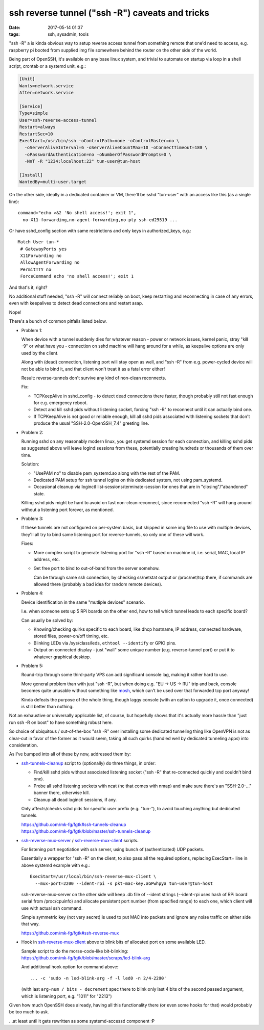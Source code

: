 ssh reverse tunnel ("ssh -R") caveats and tricks
################################################

:date: 2017-05-14 01:37
:tags: ssh, sysadmin, tools


"ssh -R" a is kinda obvious way to setup reverse access tunnel from something
remote that one'd need to access, e.g. raspberry pi booted from supplied img
file somewhere behind the router on the other side of the world.

Being part of OpenSSH, it's available on any base linux system, and trivial to
automate on startup via loop in a shell script, crontab or a systemd unit, e.g.:

.. code-block:: ini

  [Unit]
  Wants=network.service
  After=network.service

  [Service]
  Type=simple
  User=ssh-reverse-access-tunnel
  Restart=always
  RestartSec=10
  ExecStart=/usr/bin/ssh -oControlPath=none -oControlMaster=no \
    -oServerAliveInterval=6 -oServerAliveCountMax=10 -oConnectTimeout=180 \
    -oPasswordAuthentication=no -oNumberOfPasswordPrompts=0 \
    -NnT -R "1234:localhost:22" tun-user@tun-host

  [Install]
  WantedBy=multi-user.target

On the other side, ideally in a dedicated container or VM, there'll be sshd
"tun-user" with an access like this (as a single line)::

  command="echo >&2 'No shell access!'; exit 1",
    no-X11-forwarding,no-agent-forwarding,no-pty ssh-ed25519 ...

Or have sshd_config section with same restrictions and only keys in
authorized_keys, e.g.::

  Match User tun-*
   # GatewayPorts yes
   X11Forwarding no
   AllowAgentForwarding no
   PermitTTY no
   ForceCommand echo 'no shell access!'; exit 1

And that's it, right?

No additional stuff needed, "ssh -R" will connect reliably on boot, keep
restarting and reconnecting in case of any errors, even with keepalives to
detect dead connections and restart asap.

Nope!

There's a bunch of common pitfalls listed below.


- Problem 1:

  When device with a tunnel suddenly dies for whatever reason - power or network
  issues, kernel panic, stray "kill -9" or what have you - connection on sshd
  machine will hang around for a while, as keepalive options are only used by
  the client.

  Along with (dead) connection, listening port will stay open as well, and "ssh
  -R" from e.g. power-cycled device will not be able to bind it, and that client
  won't treat it as a fatal error either!

  Result: reverse-tunnels don't survive any kind of non-clean reconnects.

  Fix:

  - TCPKeepAlive in sshd_config - to detect dead connections there faster,
    though probably still not fast enough for e.g. emergency reboot.

  - Detect and kill sshd pids without listening socket, forcing "ssh -R" to
    reconnect until it can actually bind one.

  - If TCPKeepAlive is not good or reliable enough, kill all sshd pids
    associated with listening sockets that don't produce the usual
    "SSH-2.0-OpenSSH_7.4" greeting line.


- Problem 2:

  Running sshd on any reasonably modern linux, you get systemd session for each
  connection, and killing sshd pids as suggested above will leave logind
  sessions from these, potentially creating hundreds or thousands of them over
  time.

  Solution:

  - "UsePAM no" to disable pam_systemd.so along with the rest of the PAM.

  - Dedicated PAM setup for ssh tunnel logins on this dedicated system, not
    using pam_systemd.

  - Occasional cleanup via loginctl list-sessions/terminate-session for ones
    that are in "closing"/"abandoned" state.

  Killing sshd pids might be hard to avoid on fast non-clean reconnect, since
  reconnected "ssh -R" will hang around without a listening port forever,
  as mentioned.


- Problem 3:

  If these tunnels are not configured on per-system basis, but shipped in some
  img file to use with multiple devices, they'll all try to bind same listening
  port for reverse-tunnels, so only one of these will work.

  Fixes:

  - More complex script to generate listening port for "ssh -R" based on
    machine id, i.e. serial, MAC, local IP address, etc.

  - Get free port to bind to out-of-band from the server somehow.

    Can be through same ssh connection, by checking ss/netstat output or
    /proc/net/tcp there, if commands are allowed there (probably a bad idea for
    random remote devices).


- Problem 4:

  Device identification in the same "mutliple devices" scenario.

  I.e. when someone sets up 5 RPi boards on the other end, how to tell which
  tunnel leads to each specific board?

  Can usually be solved by:

  - Knowing/checking quirks specific to each board, like dhcp hostname,
    IP address, connected hardware, stored files, power-on/off timing, etc.

  - Blinking LEDs via /sys/class/leds, ``ethtool --identify`` or GPIO pins.

  - Output on connected display - just "wall" some unique number
    (e.g. reverse-tunnel port) or put it to whatever graphical desktop.


- Problem 5:

  Round-trip through some third-party VPS can add significant console lag,
  making it rather hard to use.

  More general problem than with just "ssh -R", but when doing e.g. "EU -> US ->
  RU" trip and back, console becomes quite unusable without something like
  mosh_, which can't be used over that forwarded tcp port anyway!

  Kinda defeats the purpose of the whole thing, though laggy console (with an
  option to upgrade it, once connected) is still better than nothing.


Not an exhaustive or universally applicable list, of course, but hopefully shows
that it's actually more hassle than "just run ssh -R on boot" to have something
robust here.

So choice of ubiquitous / out-of-the-box "ssh -R" over installing some dedicated
tunneling thing like OpenVPN is not as clear-cut in favor of the former as it
would seem, taking all such quirks (handled well by dedicated tunneling apps)
into consideration.


As I've bumped into all of these by now, addressed them by:

- ssh-tunnels-cleanup_ script to (optionally) do three things, in order:

  - Find/kill sshd pids without associated listening socket
    ("ssh -R" that re-connected quickly and couldn't bind one).

  - Probe all sshd listening sockets with ncat (nc that comes with nmap) and
    make sure there's an "SSH-2.0-..." banner there, otherwise kill.

  - Cleanup all dead loginctl sessions, if any.

  Only affects/checks sshd pids for specific user prefix (e.g. "tun-"), to avoid
  touching anything but dedicated tunnels.

  | https://github.com/mk-fg/fgtk#ssh-tunnels-cleanup
  | https://github.com/mk-fg/fgtk/blob/master/ssh-tunnels-cleanup

- ssh-reverse-mux-server_ / ssh-reverse-mux-client_ scripts.

  For listening port negotiation with ssh server,
  using bunch of (authenticated) UDP packets.

  Essentially a wrapper for "ssh -R" on the client, to also pass all the
  required options, replacing ExecStart= line in above systemd example
  with e.g.::

    ExecStart=/usr/local/bin/ssh-reverse-mux-client \
      --mux-port=2200 --ident-rpi -s pkt-mac-key.aGPwhpya tun-user@tun-host

  ssh-reverse-mux-server on the other side will keep .db file of --ident strings
  (--ident-rpi uses hash of RPi board serial from /proc/cpuinfo) and allocate
  persistent port number (from specified range) to each one, which client will
  use with actual ssh command.

  Simple symmetric key (not very secret) is used to put MAC into packets and
  ignore any noise traffic on either side that way.

  https://github.com/mk-fg/fgtk#ssh-reverse-mux

- Hook in ssh-reverse-mux-client_ above to blink bits of allocated port on some
  available LED.

  | Sample script to do the morse-code-like bit-blinking:
  | https://github.com/mk-fg/fgtk/blob/master/scraps/led-blink-arg

  And additional hook option for command above::

    ... -c 'sudo -n led-blink-arg -f -l led0 -n 2/4-2200'

  (with last ``arg-num / bits - decrement`` spec there to blink only last 4 bits
  of the second passed argument, which is listening port, e.g. "1011" for "2213")


Given how much OpenSSH does already, having all this functionality there
(or even some hooks for that) would probably be too much to ask.

...at least until it gets rewritten as some systemd-accessd component :P


.. _ssh-tunnels-cleanup: https://github.com/mk-fg/fgtk/blob/master/ssh-tunnels-cleanup
.. _ssh-reverse-mux-server: https://github.com/mk-fg/fgtk/blob/master/ssh-reverse-mux-server
.. _ssh-reverse-mux-client: https://github.com/mk-fg/fgtk/blob/master/ssh-reverse-mux-client
.. _mosh: https://mosh.org/
